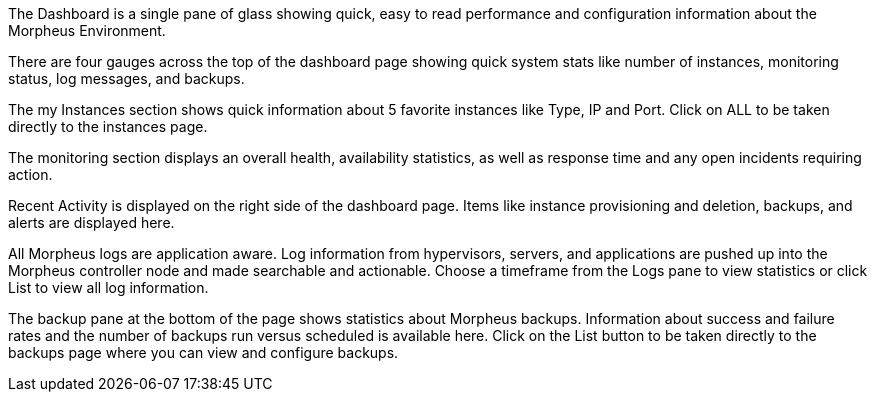 The Dashboard is a single pane of glass showing quick, easy to read performance and configuration information about the Morpheus Environment.

There are four gauges across the top of the dashboard page showing quick system stats like number of instances, monitoring status, log messages, and backups.

The my Instances section shows quick information about 5 favorite instances like Type, IP and Port. Click on ALL to be taken directly to the instances page.

The monitoring section displays an overall health, availability statistics, as well as response time and any open incidents requiring action.

Recent Activity is displayed on the right side of the dashboard page. Items like instance provisioning and deletion, backups, and alerts are displayed here.

All Morpheus logs are application aware. Log information from hypervisors, servers, and applications are pushed up into the Morpheus controller node and made searchable and actionable. Choose a timeframe from the Logs pane to view statistics or click List to view all log information.

The backup pane at the bottom of the page shows statistics about Morpheus backups. Information about success and failure rates and the number of backups run versus scheduled is available here. Click on the List button to be taken directly to the backups page where you can view and configure backups.

